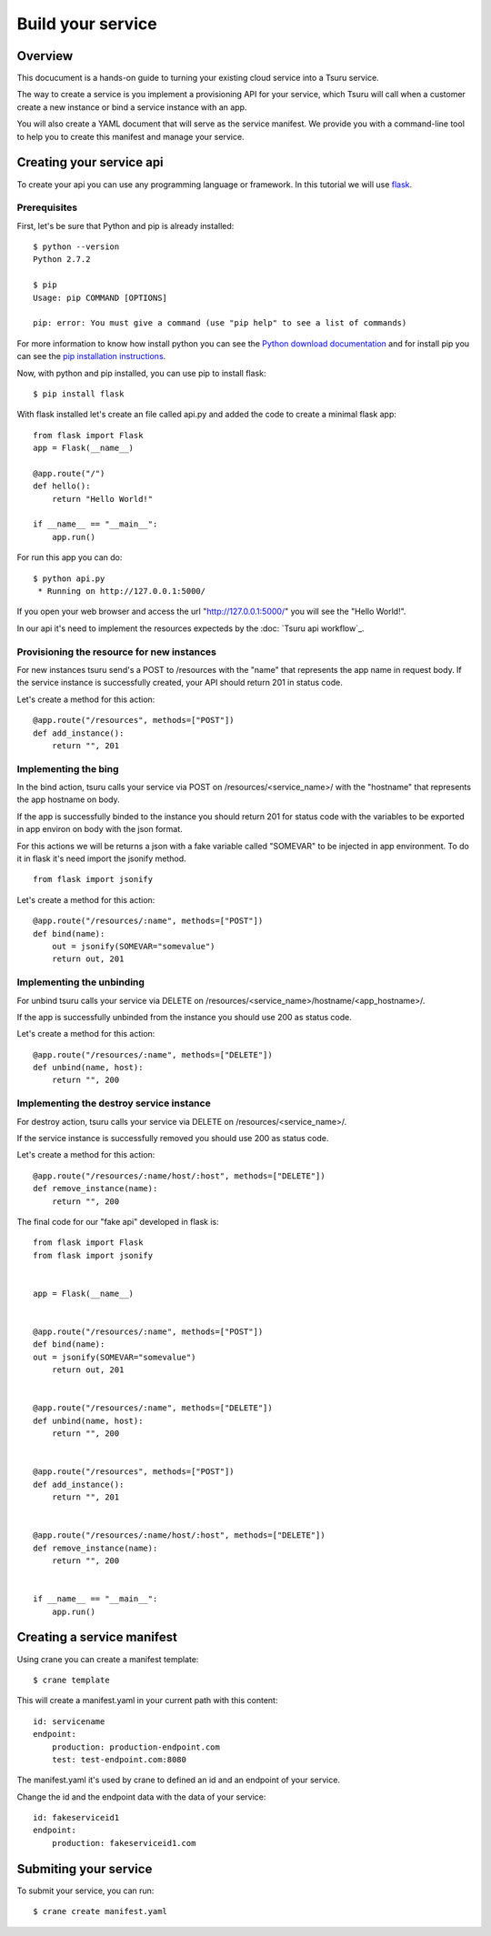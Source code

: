 ++++++++++++++++++
Build your service
++++++++++++++++++

Overview
========

This docucument is a hands-on guide to turning your existing cloud service into a Tsuru service.

The way to create a service is you implement a provisioning API for your service, which Tsuru will call when a customer create a new instance or bind a service instance with an app.

You will also create a YAML document that will serve as the service manifest. We provide you with a command-line tool to help you to create this manifest and manage your service.

Creating your service api
=========================

To create your api you can use any programming language or framework. In this tutorial we will use `flask <http://flask.pocoo.org>`_.

Prerequisites
-------------

First, let's be sure that Python and pip is already installed:

.. highlight:: bash

::

    $ python --version
    Python 2.7.2

    $ pip
    Usage: pip COMMAND [OPTIONS]

    pip: error: You must give a command (use "pip help" to see a list of commands)

For more information to know how install python you can see the `Python download documentation <http://python.org/download/>`_ and for install pip you can see the `pip installation instructions <http://www.pip-installer.org/en/latest/installing.html>`_.

Now, with python and pip installed, you can use pip to install flask:

.. highlight:: bash

::

    $ pip install flask

With flask installed let's create an file called api.py and added the code to create a minimal flask app:

.. highlight:: python

::

    from flask import Flask
    app = Flask(__name__)

    @app.route("/")
    def hello():
        return "Hello World!"

    if __name__ == "__main__":
        app.run()

For run this app you can do:

.. highlight:: bash

::

    $ python api.py
     * Running on http://127.0.0.1:5000/

If you open your web browser and access the url "http://127.0.0.1:5000/" you will see the "Hello World!".

In our api it's need to implement the resources expecteds by the :doc: `Tsuru api workflow`_.

Provisioning the resource for new instances
-------------------------------------------

For new instances tsuru send's a POST to /resources with the "name" that represents the app name in request body. If the service instance is successfully created, your API should return 201 in status code.

Let's create a method for this action:

.. highlight:: python

::

    @app.route("/resources", methods=["POST"])
    def add_instance():
        return "", 201

Implementing the bing
---------------------

In the bind action, tsuru calls your service via POST on /resources/<service_name>/ with the "hostname" that represents the app hostname on body.

If the app is successfully binded to the instance you should return 201 for status code with the variables to be exported in app environ on body with the json format.

For this actions we will be returns a json with a fake variable called "SOMEVAR" to be injected in app environment. To do it in flask it's need import the jsonify method.

.. highlight:: python

::

    from flask import jsonify

Let's create a method for this action:

.. highlight:: python

::

    @app.route("/resources/:name", methods=["POST"])
    def bind(name):
        out = jsonify(SOMEVAR="somevalue")
        return out, 201

Implementing the unbinding
--------------------------

For unbind tsuru calls your service via DELETE on /resources/<service_name>/hostname/<app_hostname>/.

If the app is successfully unbinded from the instance you should use 200 as status code.

Let's create a method for this action:

.. highlight:: python

::

    @app.route("/resources/:name", methods=["DELETE"])
    def unbind(name, host):
        return "", 200

Implementing the destroy service instance
-----------------------------------------

For destroy action, tsuru calls your service via DELETE on /resources/<service_name>/.

If the service instance is successfully removed you should use 200 as status code.

Let's create a method for this action:

.. highlight:: python

::

    @app.route("/resources/:name/host/:host", methods=["DELETE"])
    def remove_instance(name):
        return "", 200

The final code for our "fake api" developed in flask is:

.. highlight:: python

::

    from flask import Flask
    from flask import jsonify


    app = Flask(__name__)


    @app.route("/resources/:name", methods=["POST"])
    def bind(name):
    out = jsonify(SOMEVAR="somevalue")
        return out, 201


    @app.route("/resources/:name", methods=["DELETE"])
    def unbind(name, host):
        return "", 200


    @app.route("/resources", methods=["POST"])
    def add_instance():
        return "", 201


    @app.route("/resources/:name/host/:host", methods=["DELETE"])
    def remove_instance(name):
        return "", 200


    if __name__ == "__main__":
        app.run()


Creating a service manifest
===========================


Using crane you can create a manifest template:

.. highlight:: bash

::

    $ crane template

This will create a manifest.yaml in your current path with this content:

.. highlight:: yaml

::

    id: servicename
    endpoint:
        production: production-endpoint.com
        test: test-endpoint.com:8080

The manifest.yaml it's used by crane to defined an id and an endpoint of your service.

Change the id and the endpoint data with the data of your service:

.. highlight:: yaml

::

    id: fakeserviceid1 
    endpoint:
        production: fakeserviceid1.com

Submiting your service
======================

To submit your service, you can run:

.. highlight:: bash

::

    $ crane create manifest.yaml
